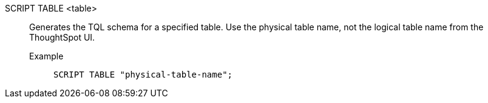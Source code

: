SCRIPT TABLE <table>:: Generates the TQL schema for a specified table. Use the physical table name, not the logical table name from the ThoughtSpot UI.
Example;;
+
[source]
----
SCRIPT TABLE "physical-table-name";
----
